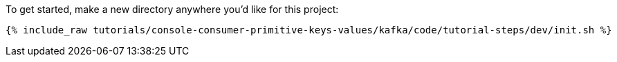 To get started, make a new directory anywhere you'd like for this project:

+++++
<pre class="snippet"><code class="shell">{% include_raw tutorials/console-consumer-primitive-keys-values/kafka/code/tutorial-steps/dev/init.sh %}</code></pre>
+++++
